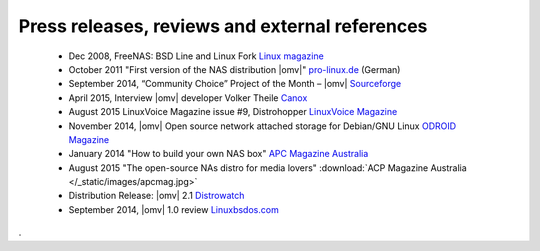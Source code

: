 Press releases, reviews and external references
===============================================

	- Dec 2008, FreeNAS: BSD Line and Linux Fork `Linux magazine <http://www.linux-magazine.com/Online/News/FreeNAS-BSD-Line-and-Linux-Fork>`_
	- October 2011 "First version of the NAS distribution |omv|" `pro-linux.de <http://www.pro-linux.de/news/1/17630/erste-version-der-nas-distribution-openmediavault.html|pro-linux.de>`_ (German)
	- September 2014, “Community Choice” Project of the Month – |omv| `Sourceforge <http://sourceforge.net/blog/september-2014-community-choice-project-of-the-month-openmediavault/>`_
	- April 2015, Interview |omv| developer Volker Theile `Canox <http://www.canox.net/2015/04/interview-with-openmediavault-developer-volker-theile/>`_
	- August 2015 LinuxVoice Magazine issue #9, Distrohopper `LinuxVoice Magazine <https://www.linuxvoice.com/issues/009/distros.pdf>`_
	- November 2014, |omv| Open source network attached storage for Debian/GNU Linux `ODROID Magazine <http://magazine.odroid.com/wp-content/uploads/ODROID-Magazine-201411.pdf#page=30>`_
	- January 2014 "How to build your own NAS box" `APC Magazine Australia <http://apcmag.com/how-to-build-your-own-nas-box.htm/>`_
	- August 2015 "The open-source NAs distro for media lovers" :download:`ACP Magazine Australia </_static/images/apcmag.jpg>`
	- Distribution Release: |omv| 2.1 `Distrowatch <http://distrowatch.com/?newsid=08998>`_
	- September 2014, |omv| 1.0 review `Linuxbsdos.com <http://linuxbsdos.com/2014/09/17/openmediavault-1-0-review/>`_
.
